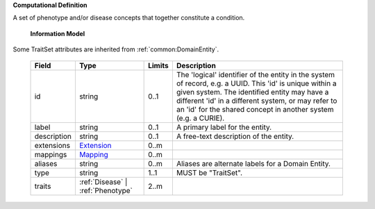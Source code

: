 **Computational Definition**

A set of phenotype and/or disease concepts that together constitute a condition.

    **Information Model**
    
Some TraitSet attributes are inherited from :ref:`common:DomainEntity`.

    .. list-table::
       :class: clean-wrap
       :header-rows: 1
       :align: left
       :widths: auto
       
       *  - Field
          - Type
          - Limits
          - Description
       *  - id
          - string
          - 0..1
          - The 'logical' identifier of the entity in the system of record, e.g. a UUID. This 'id' is unique within a given system. The identified entity may have a different 'id' in a different system, or may refer to an 'id' for the shared concept in another system (e.g. a CURIE).
       *  - label
          - string
          - 0..1
          - A primary label for the entity.
       *  - description
          - string
          - 0..1
          - A free-text description of the entity.
       *  - extensions
          - `Extension <common.json#/$defs/Extension>`_
          - 0..m
          - 
       *  - mappings
          - `Mapping <common.json#/$defs/Mapping>`_
          - 0..m
          - 
       *  - aliases
          - string
          - 0..m
          - Aliases are alternate labels for a Domain Entity.
       *  - type
          - string
          - 1..1
          - MUST be "TraitSet".
       *  - traits
          - :ref:`Disease` | :ref:`Phenotype`
          - 2..m
          - 
